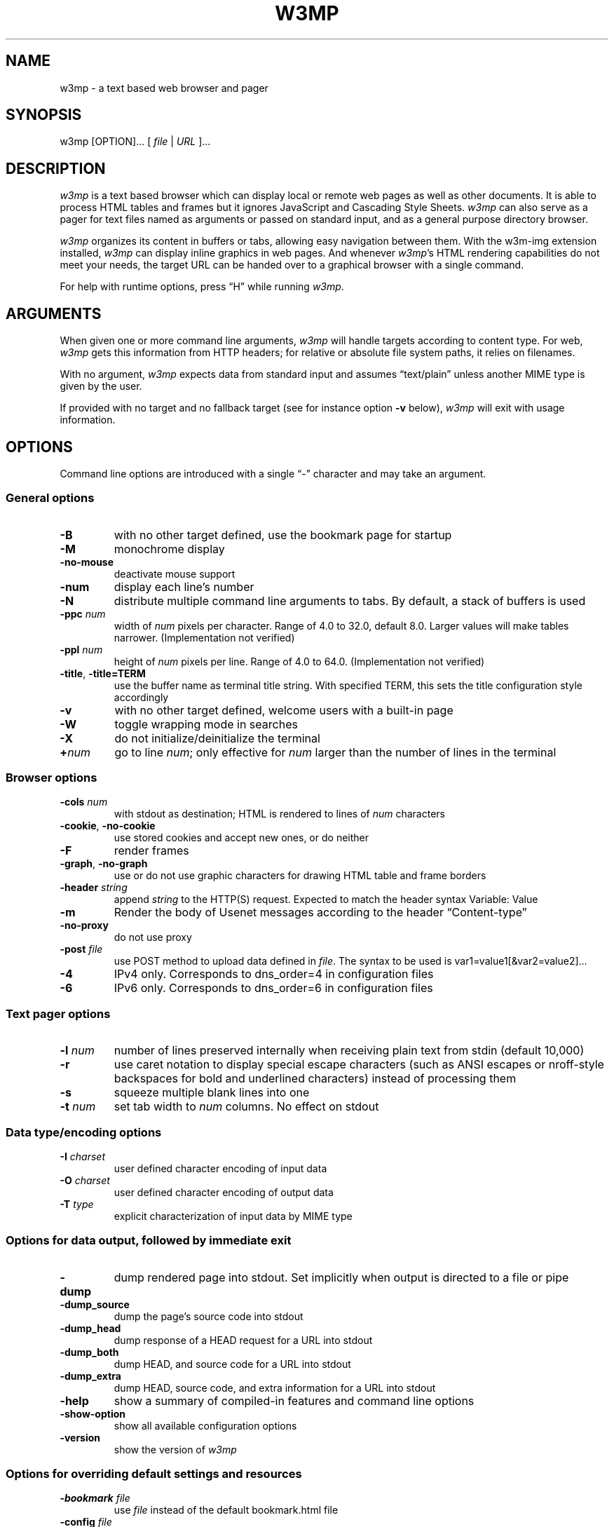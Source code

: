 .nr N -1
.nr D 5
.TH W3MP 1 "2021-02-14" "w3mp 0.1.0"
.SH NAME
w3mp \- a text based web browser and pager
.SH SYNOPSIS
w3mp [OPTION]... [ \fIfile\fP | \fIURL\fP ]...
.SH DESCRIPTION
.\" This defines appropriate quote strings for nroff and troff
.ds lq \&"
.ds rq \&"
.if t .ds lq ``
.if t .ds rq ''
.\" Just in case these number registers aren't set yet...
.if \nN==0 .nr N 10
.if \nD==0 .nr D 5

\fIw3mp\fP is a text based browser which can display local or remote
web pages as well as other documents.
It is able to process HTML
tables and frames but it ignores JavaScript and Cascading Style
Sheets.
\fIw3mp\fP can also serve as a pager for text files named as
arguments or passed on standard input, and as a general purpose
directory browser.

\fIw3mp\fP organizes its content in buffers or tabs, allowing easy
navigation between them.
With the w3m-img extension installed, \fIw3mp\fP can
display inline graphics in web pages.
And whenever \fIw3mp\fP's HTML
rendering capabilities do not meet your needs, the target URL can be
handed over to a graphical browser with a single command.

For help with runtime options, press \(lqH\(rq while running \fIw3mp\fP.

.SH ARGUMENTS

When given one or more command line arguments, \fIw3mp\fP will handle
targets according to content type.
For web, \fIw3mp\fP gets this
information from HTTP headers; for relative or absolute file system
paths, it relies on filenames.

With no argument, \fIw3mp\fP expects data from standard input and
assumes \(lqtext/plain\(rq unless another MIME type is given by the user.

If provided with no target and no fallback target (see for instance
option \fB\-v\fP below), \fIw3mp\fP will exit with usage information.
.SH OPTIONS
Command line options are introduced with a single \(lq\-\(rq character and
may take an argument.
.SS General options
.TP
\fB\-B\fP
with no other target defined, use the bookmark page for startup
.TP
\fB\-M\fP
monochrome display
.TP
\fB\-no-mouse\fP
deactivate mouse support
.TP
\fB\-num\fP
display each line's number
.TP
\fB\-N\fP
distribute multiple command line arguments to tabs.
By default, a
stack of buffers is used
.TP
\fB\-ppc \fInum\fR
width of \fInum\fR pixels per character.
Range of 4.0 to 32.0, default 8.0.
Larger values will make tables narrower.
(Implementation not verified)
.TP
\fB\-ppl \fInum\fR
height of \fInum\fR pixels per line.
Range of 4.0 to 64.0.
(Implementation not verified)
.TP
\fB\-title\fP, \fB\-title=TERM\fP
use the buffer name as terminal title string.
With specified TERM,
this sets the title configuration style accordingly
.TP
\fB\-v\fP
with no other target defined, welcome users with a built-in page
.TP
\fB\-W\fP
toggle wrapping mode in searches
.TP
\fB\-X\fP
do not initialize/deinitialize the terminal
.TP
\fB+\fInum\fR
go to line \fInum\fR;
only effective for \fInum\fR larger than the number of lines in the terminal
.SS Browser options
.TP
\fB\-cols \fInum\fR
with stdout as destination; HTML is rendered to lines of \fInum\fR characters
.TP
\fB\-cookie\fP, \fB\-no-cookie\fP
use stored cookies and accept new ones, or do neither
.TP
\fB\-F\fP
render frames
.TP
\fB\-graph\fP, \fB\-no-graph\fP
use or do not use graphic characters for drawing HTML table and frame borders
.TP
\fB\-header \fIstring\fR
append \fIstring\fR to the HTTP(S) request.
Expected to match the header syntax \f(CWVariable: Value\fP
.TP
\fB\-m\fP
Render the body of Usenet messages according to the header \(lqContent-type\(rq
.TP
\fB\-no-proxy\fP
do not use proxy
.TP
\fB\-post \fIfile\fR
use POST method to upload data defined in \fIfile\fR.
The syntax to be used
is \f(CWvar1=value1[&var2=value2]...\fP
.TP
\fB\-4\fP
IPv4 only.
Corresponds to dns_order=4 in configuration files
.TP
\fB\-6\fP
IPv6 only.
Corresponds to dns_order=6 in configuration files
.SS Text pager options
.TP
\fB\-l \fInum\fR
number of lines preserved internally when receiving plain text from
stdin (default 10,000)
.TP
\fB\-r\fP
use caret notation to display special escape characters (such
as ANSI escapes or nroff-style backspaces for bold and underlined
characters) instead of processing them
.TP
\fB\-s\fP
squeeze multiple blank lines into one
.TP
\fB\-t\fP \fInum\fP
set tab width to \fInum\fR columns.
No effect on stdout
.SS Data type/encoding options
.TP
\fB\-I \fIcharset\fR
user defined character encoding of input data
.TP
\fB\-O \fIcharset\fR
user defined character encoding of output data
.TP
\fB\-T \fItype\fR
explicit characterization of input data by MIME type
.SS Options for data output, followed by immediate exit
.TP
\fB\-dump\fP
dump rendered page into stdout.
Set implicitly when output is directed
to a file or pipe
.TP
\fB\-dump_source\fP
dump the page's source code into stdout
.TP
\fB\-dump_head\fP
dump response of a HEAD request for a URL into stdout
.TP
\fB\-dump_both\fP
dump HEAD, and source code for a URL into stdout
.TP
\fB\-dump_extra\fP
dump HEAD, source code, and extra information for a URL into stdout
.TP
\fB\-help\fP
show a summary of compiled-in features and command line options
.TP
\fB\-show-option\fP
show all available configuration options
.TP
\fB\-version\fP
show the version of \fIw3mp\fP
.SS Options for overriding default settings and resources
.TP
\fB\-bookmark \fIfile\fR
use \fIfile\fR instead of the default bookmark.html file
.TP
\fB\-config \fIfile\fR
use \fIfile\fR instead of the default configuration file
.TP
\fB\-debug\fP
DO NOT USE
.TP
\fB\-o \fIoption=value\fR
modify one configuration item with an explicitly given value;
without \fIoption=value\fR, equivalent to \fB\-show-option\fR
.TP
\fB\-reqlog\fP
log headers of HTTP communication in file \f(CW~/.w3mp/request.log\fP
.SH EXAMPLES
.SS Pager-like usage
.TP
Combine snippets of HTML code and preview the page
.EX
$ cat header.html footer.html | w3mp \-T text/html
.EE
.TP
Compare two files using tabs
.EX
$ w3mp \-N config.old config
.EE
.SS Browser-like usage
.TP
Display web content in monochrome terminal
.EX
$ w3mp \-M http://w3mp.sourceforge.net
.EE
.TP
Display embedded graphics
.EX
$ w3mp \-o auto_image=TRUE http://w3m.sourceforge.net
.EE
.TP
Display content from Usenet
.EX
$ w3mp \-m nntp://news.aioe.org/comp.os.linux.networking
.EE
.TP
Upload data for a URL using the POST method
.EX
$ w3mp \-post \- http://example.com/form.php <<<'a=0&b=1'
.EE
.SS Filter-like usage
.TP
Convert an HTML file to plain text with a defined line length
.EX
$ w3mp \-cols 40 foo.html > foo.txt
.EE
.TP
Output the bookmarks page as text with an appended list of links
.EX
$ w3mp \-B \-o display_link_number=1 > out.txt
.EE
.TP
Conversion of file format and character encoding
.EX
$ w3mp \-T text/html \-I EUC-JP \-O UTF-8 < foo.html > foo.txt
.EE
.SS Start with no input
.TP
Welcome users with a built-in page
.EX
$ w3mp \-v
.EE
.\".SH Errors
.SH ENVIRONMENT
\fIw3mp\fP recognises the environment variable WWW_HOME as defining a
fallback target for use if it is invoked without one.
.SH FILES
.TP
\f(CW~/.w3mp/bookmark.html\fP
default bookmark file
.TP
\f(CW~/.w3mp/config\fP
user defined configuration file; overrides \f(CW/etc/w3mp/config\fP
.TP
\f(CW~/.w3mp/cookie\fP
cookie jar; written on exit, read on launch
.TP
\f(CW~/.w3mp/history\fP
browser history - visited files and URLs
.TP
\f(CW~/.w3mp/keymap\fP
user defined key bindings; overrides default key bindings
.TP
\f(CW~/.w3mp/mailcap\fP
external viewer configuration file
.TP
\f(CW~/.w3mp/menu\fP
user defined menu; overrides default menu
.TP
\f(CW~/.w3mp/mime.types\fP
MIME types file
.TP
\f(CW~/.w3mp/mouse\fP
user defined mouse settings
.TP
\f(CW~/.w3mp/passwd\fP
password and username file
.TP
\f(CW~/.w3mp/pre_form\fP
contains predefined values to fill recurrent HTML forms
.\" .TP
.\" .I $~/.w3mp/urimethodmap
.\" ???
.SH SEE ALSO
README and example files are to be found in the doc directory of your
\fIw3mp\fP installation.
Recent information about \fIw3mp\fP may be found on
.UR https://github.com/ollykel/w3mp
the project's web pages at
.UE
.SH ACKNOWLEDGMENTS
\fIw3m\fP has incorporated code from several sources.
Users have contributed patches and suggestions over time.
.SH AUTHORS
.MT aito@fw.ipsj.or.jp
Akinori ITO
.MT oakelton@gmail.com
Oliver Kelton
.ME

